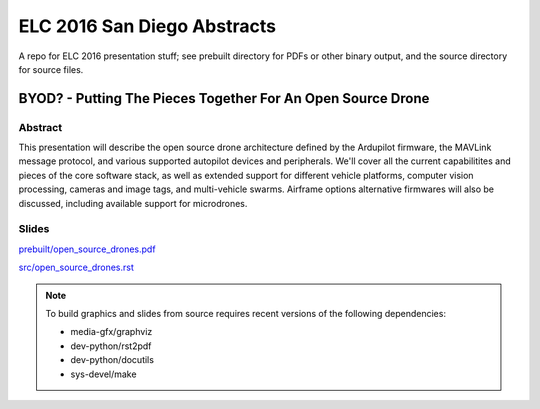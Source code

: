 ==============================
 ELC 2016 San Diego Abstracts
==============================

A repo for ELC 2016 presentation stuff; see prebuilt directory for
PDFs or other binary output, and the source directory for source files.

BYOD? - Putting The Pieces Together For An Open Source Drone
============================================================

Abstract
--------

This presentation will describe the open source drone architecture defined by
the Ardupilot firmware, the MAVLink message protocol, and various supported
autopilot devices and peripherals.  We'll cover all the current capabilitites
and pieces of the core software stack, as well as extended support for
different vehicle platforms, computer vision processing, cameras and image
tags, and multi-vehicle swarms.  Airframe options alternative firmwares will 
also be discussed, including available support for microdrones.

Slides
------

`prebuilt/open_source_drones.pdf <prebuilt/open_source_drones.pdf?raw=true>`_

`src/open_source_drones.rst <src/open_source_drones.rst?raw=true>`_

.. note::
   To build graphics and slides from source requires recent versions of the
   following dependencies:
   
   * media-gfx/graphviz
   * dev-python/rst2pdf
   * dev-python/docutils
   * sys-devel/make
